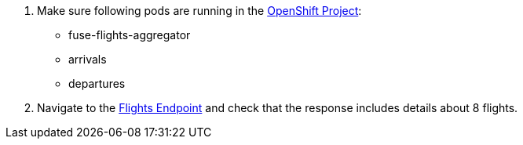 . Make sure following pods are running in the link:{openshift-host}/console/project/{walkthrough-namespace}[OpenShift Project, window="_blank"]:
+
* fuse-flights-aggregator
+
* arrivals
+
* departures
// TODO: flights api links to /camel/flights
. Navigate to the link:https://{fuse-aggregator-url}/camel/flights[Flights Endpoint, window="_blank"] and check that the response includes details about 8 flights.
